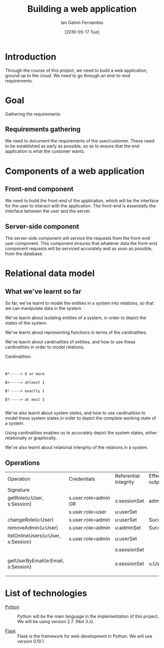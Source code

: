 #+TITLE: Building a web application
#+AUTHOR: Ian Galvin Fernandes
#+DATE: [2016-05-17 Tue]


* Introduction
  
  Through the course of this project, we need to build a web
  application, ground up to the cloud.  We need to go through an
  end-to-end requirements.

  [[./x.jpg]]

* Goal
  
  Gathering the requirements

** Requirements gathering
   We need to document the requirements of the user/customer. These
   need to be established as early as possible, so as to ensure that
   the end application is what the customer wants.
   
* Components of a web application

** Front-end component
   We need to build the front-end of the application, which will be
   the interface for the user to interact with the application. The
   front-end is essentially the interface between the user and the
   server.
   
** Server-side component
   The server-side component will service the requests from the
   front-end user component. This component ensures that whatever
   data the front-end component requests will be serviced accurately
   and as soon as possible, from the database.

* Relational data model

** What we've learnt so far
   So far, we've learnt to model the entities in a system into
   relations, so that we can manipulate data in the system.

   We've learnt about isolating entities of a system, in order to
   depict the states of the system.

   We've learnt about representing functions in terms of the
   cardinalities.

   We've learnt about cardinalities of entities, and how to use these
   cardinalities in order to model relations.

   Cardinalities:

   #+BEGIN_EXAMPLE
   
   
   B*-----> 0 or more

   B+-----> atleast 1

   B!-----> exactly 1

   B?-----> at most 1

   #+END_EXAMPLE

   We've also learnt about system states, and how to use cardinalities
   to model these system states in order to depict the complete
   working state of a system.

   Using cardinalities enables us to accurately depict the system
   states, either relationally or graphically.
   
   We've also learnt about relational intergrity of the relations in
   a system.


** Operations
|------------------------------------+----------------------+-----------------------+-----------------------+----------------------|
| Operation                          | Credentials          | Referential Integrity | Effect and/OR outputs | Remarks              |
| Signature                          |                      |                       |                       |                      |
|------------------------------------+----------------------+-----------------------+-----------------------+----------------------|
| getRole(u:User, s:Session)         | s.user.role=admin OR | s:sessionSet          | admin/user            |                      |
|                                    | s.user.role=user     | u:userSet             |                       |                      |
|------------------------------------+----------------------+-----------------------+-----------------------+----------------------|
| changeRole(u:User)                 | s.user.role=admin    | u:userSet             | Success/Failure       |                      |
|------------------------------------+----------------------+-----------------------+-----------------------+----------------------|
| removeAdmin(u:User)                | s.user.role=admin    | u:adminSet            | Success/Failure       |                      |
|------------------------------------+----------------------+-----------------------+-----------------------+----------------------|
| listOnlineUsers(u:User, s:Session) | s.user.role=admin    | u:userSet             |                       |                      |
|                                    |                      | s:sessionSet          |                       |                      |
|------------------------------------+----------------------+-----------------------+-----------------------+----------------------|
| getUserByEmail(e:Email, s:Session) |                      | s:sessionSet          | u:User                | Return user by email |
|------------------------------------+----------------------+-----------------------+-----------------------+----------------------|
|                                    |                      |                       |                       |                      |
  




* List of technologies
  - [[https://www.python.org][Python]] :: Python will be the main language in the implementation
              of this project.  We will be using version 2.7.  (Not
              3.x).

  - [[https://flask.pocoo.org/][Flask]] :: Flask is the framework for web development in Python.  
             We will use version 0.10.1.
